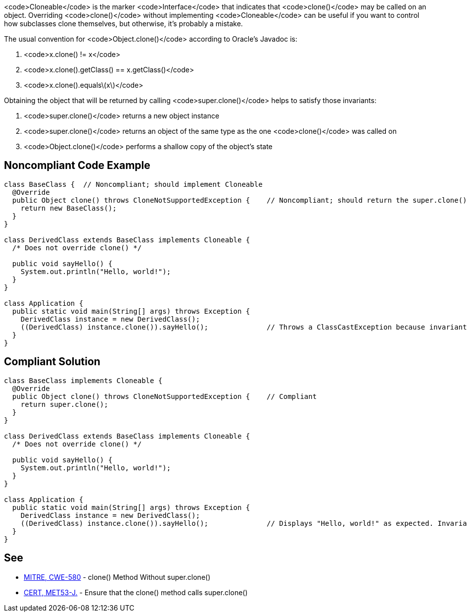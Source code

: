 <code>Cloneable</code> is the marker <code>Interface</code> that indicates that <code>clone()</code> may be called on an object. Overriding <code>clone()</code> without implementing <code>Cloneable</code> can be useful if you want to control how subclasses clone themselves, but otherwise, it's probably a mistake.

The usual convention for <code>Object.clone()</code> according to Oracle's Javadoc is:

. <code>x.clone() != x</code>
. <code>x.clone().getClass() == x.getClass()</code>
. <code>x.clone().equals\(x\)</code>

Obtaining the object that will be returned by calling <code>super.clone()</code> helps to satisfy those invariants:

. <code>super.clone()</code> returns a new object instance
. <code>super.clone()</code> returns an object of the same type as the one <code>clone()</code> was called on
. <code>Object.clone()</code> performs a shallow copy of the object's state


== Noncompliant Code Example

----
class BaseClass {  // Noncompliant; should implement Cloneable
  @Override
  public Object clone() throws CloneNotSupportedException {    // Noncompliant; should return the super.clone() instance
    return new BaseClass();
  }
}

class DerivedClass extends BaseClass implements Cloneable {
  /* Does not override clone() */

  public void sayHello() {
    System.out.println("Hello, world!");
  }
}

class Application {
  public static void main(String[] args) throws Exception {
    DerivedClass instance = new DerivedClass();
    ((DerivedClass) instance.clone()).sayHello();              // Throws a ClassCastException because invariant #2 is violated
  }
}
----


== Compliant Solution

----
class BaseClass implements Cloneable {
  @Override
  public Object clone() throws CloneNotSupportedException {    // Compliant
    return super.clone();
  }
}

class DerivedClass extends BaseClass implements Cloneable {
  /* Does not override clone() */

  public void sayHello() {
    System.out.println("Hello, world!");
  }
}

class Application {
  public static void main(String[] args) throws Exception {
    DerivedClass instance = new DerivedClass();
    ((DerivedClass) instance.clone()).sayHello();              // Displays "Hello, world!" as expected. Invariant #2 is satisfied
  }
}
----


== See

* http://cwe.mitre.org/data/definitions/580.html[MITRE, CWE-580] - clone() Method Without super.clone()
* https://www.securecoding.cert.org/confluence/x/CQHEAw[CERT, MET53-J.] - Ensure that the clone() method calls super.clone()

